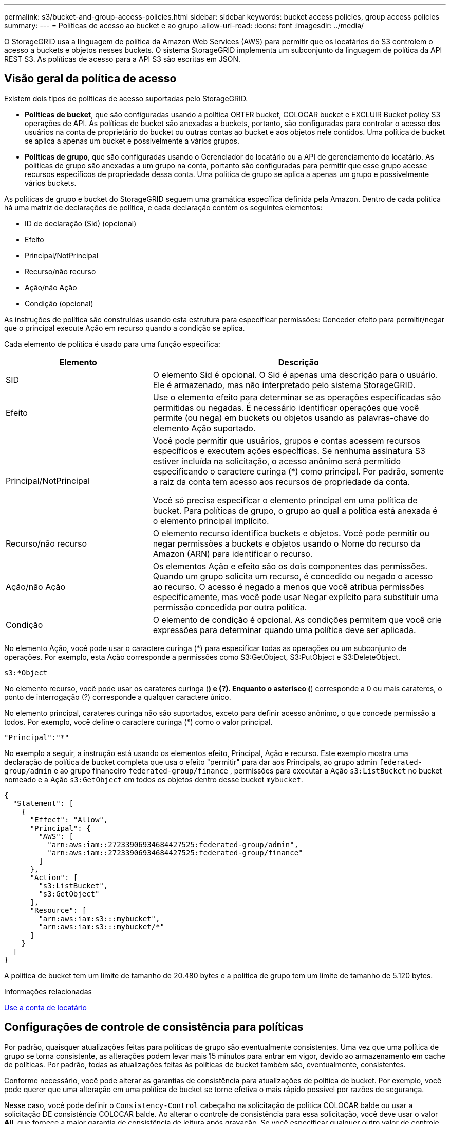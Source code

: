 ---
permalink: s3/bucket-and-group-access-policies.html 
sidebar: sidebar 
keywords: bucket access policies, group access policies 
summary:  
---
= Políticas de acesso ao bucket e ao grupo
:allow-uri-read: 
:icons: font
:imagesdir: ../media/


[role="lead"]
O StorageGRID usa a linguagem de política da Amazon Web Services (AWS) para permitir que os locatários do S3 controlem o acesso a buckets e objetos nesses buckets. O sistema StorageGRID implementa um subconjunto da linguagem de política da API REST S3. As políticas de acesso para a API S3 são escritas em JSON.



== Visão geral da política de acesso

Existem dois tipos de políticas de acesso suportadas pelo StorageGRID.

* *Políticas de bucket*, que são configuradas usando a política OBTER bucket, COLOCAR bucket e EXCLUIR Bucket policy S3 operações de API. As políticas de bucket são anexadas a buckets, portanto, são configuradas para controlar o acesso dos usuários na conta de proprietário do bucket ou outras contas ao bucket e aos objetos nele contidos. Uma política de bucket se aplica a apenas um bucket e possivelmente a vários grupos.
* *Políticas de grupo*, que são configuradas usando o Gerenciador do locatário ou a API de gerenciamento do locatário. As políticas de grupo são anexadas a um grupo na conta, portanto são configuradas para permitir que esse grupo acesse recursos específicos de propriedade dessa conta. Uma política de grupo se aplica a apenas um grupo e possivelmente vários buckets.


As políticas de grupo e bucket do StorageGRID seguem uma gramática específica definida pela Amazon. Dentro de cada política há uma matriz de declarações de política, e cada declaração contém os seguintes elementos:

* ID de declaração (Sid) (opcional)
* Efeito
* Principal/NotPrincipal
* Recurso/não recurso
* Ação/não Ação
* Condição (opcional)


As instruções de política são construídas usando esta estrutura para especificar permissões: Conceder efeito para permitir/negar que o principal execute Ação em recurso quando a condição se aplica.

Cada elemento de política é usado para uma função específica:

[cols="1a,2a"]
|===
| Elemento | Descrição 


 a| 
SID
 a| 
O elemento Sid é opcional. O Sid é apenas uma descrição para o usuário. Ele é armazenado, mas não interpretado pelo sistema StorageGRID.



 a| 
Efeito
 a| 
Use o elemento efeito para determinar se as operações especificadas são permitidas ou negadas. É necessário identificar operações que você permite (ou nega) em buckets ou objetos usando as palavras-chave do elemento Ação suportado.



 a| 
Principal/NotPrincipal
 a| 
Você pode permitir que usuários, grupos e contas acessem recursos específicos e executem ações específicas. Se nenhuma assinatura S3 estiver incluída na solicitação, o acesso anônimo será permitido especificando o caractere curinga (*) como principal. Por padrão, somente a raiz da conta tem acesso aos recursos de propriedade da conta.

Você só precisa especificar o elemento principal em uma política de bucket. Para políticas de grupo, o grupo ao qual a política está anexada é o elemento principal implícito.



 a| 
Recurso/não recurso
 a| 
O elemento recurso identifica buckets e objetos. Você pode permitir ou negar permissões a buckets e objetos usando o Nome do recurso da Amazon (ARN) para identificar o recurso.



 a| 
Ação/não Ação
 a| 
Os elementos Ação e efeito são os dois componentes das permissões. Quando um grupo solicita um recurso, é concedido ou negado o acesso ao recurso. O acesso é negado a menos que você atribua permissões especificamente, mas você pode usar Negar explícito para substituir uma permissão concedida por outra política.



 a| 
Condição
 a| 
O elemento de condição é opcional. As condições permitem que você crie expressões para determinar quando uma política deve ser aplicada.

|===
No elemento Ação, você pode usar o caractere curinga (*) para especificar todas as operações ou um subconjunto de operações. Por exemplo, esta Ação corresponde a permissões como S3:GetObject, S3:PutObject e S3:DeleteObject.

[listing]
----
s3:*Object
----
No elemento recurso, você pode usar os carateres curinga (*) e (?). Enquanto o asterisco (*) corresponde a 0 ou mais carateres, o ponto de interrogação (?) corresponde a qualquer caractere único.

No elemento principal, carateres curinga não são suportados, exceto para definir acesso anônimo, o que concede permissão a todos. Por exemplo, você define o caractere curinga (*) como o valor principal.

[listing]
----
"Principal":"*"
----
No exemplo a seguir, a instrução está usando os elementos efeito, Principal, Ação e recurso. Este exemplo mostra uma declaração de política de bucket completa que usa o efeito "permitir" para dar aos Principals, ao grupo admin `federated-group/admin` e ao grupo financeiro `federated-group/finance` , permissões para executar a Ação `s3:ListBucket` no bucket nomeado e a Ação `s3:GetObject` em todos os objetos dentro desse bucket `mybucket`.

[listing]
----
{
  "Statement": [
    {
      "Effect": "Allow",
      "Principal": {
        "AWS": [
          "arn:aws:iam::27233906934684427525:federated-group/admin",
          "arn:aws:iam::27233906934684427525:federated-group/finance"
        ]
      },
      "Action": [
        "s3:ListBucket",
        "s3:GetObject"
      ],
      "Resource": [
        "arn:aws:iam:s3:::mybucket",
        "arn:aws:iam:s3:::mybucket/*"
      ]
    }
  ]
}
----
A política de bucket tem um limite de tamanho de 20.480 bytes e a política de grupo tem um limite de tamanho de 5.120 bytes.

.Informações relacionadas
xref:../tenant/index.adoc[Use a conta de locatário]



== Configurações de controle de consistência para políticas

Por padrão, quaisquer atualizações feitas para políticas de grupo são eventualmente consistentes. Uma vez que uma política de grupo se torna consistente, as alterações podem levar mais 15 minutos para entrar em vigor, devido ao armazenamento em cache de políticas. Por padrão, todas as atualizações feitas às políticas de bucket também são, eventualmente, consistentes.

Conforme necessário, você pode alterar as garantias de consistência para atualizações de política de bucket. Por exemplo, você pode querer que uma alteração em uma política de bucket se torne efetiva o mais rápido possível por razões de segurança.

Nesse caso, você pode definir o `Consistency-Control` cabeçalho na solicitação de política COLOCAR balde ou usar a solicitação DE consistência COLOCAR balde. Ao alterar o controle de consistência para essa solicitação, você deve usar o valor *All*, que fornece a maior garantia de consistência de leitura após gravação. Se você especificar qualquer outro valor de controle de consistência em um cabeçalho para a solicitação DE consistência de armazenamento PUT, a solicitação será rejeitada. Se você especificar qualquer outro valor para uma solicitação DE política PUT Bucket, o valor será ignorado. Depois que uma política de bucket se tornar consistente, as alterações podem levar mais 8 segundos para entrar em vigor, devido ao armazenamento em cache de políticas.


NOTE: Se você definir o nível de consistência como *All* para forçar uma nova política de bucket a entrar em vigor mais cedo, certifique-se de definir o controle de nível de bucket de volta ao valor original quando terminar. Caso contrário, todas as futuras solicitações de bucket usarão a configuração *All*.



== Use ARN em declarações de política

Em declarações de política, o ARN é usado em elementos Principal e recursos.

* Use esta sintaxe para especificar o ARN de recursos S3:
+
[source, subs="specialcharacters,quotes"]
----
arn:aws:s3:::bucket-name
arn:aws:s3:::bucket-name/object_key
----
* Use esta sintaxe para especificar o ARN do recurso de identidade (usuários e grupos):
+
[source, subs="specialcharacters,quotes"]
----
arn:aws:iam::account_id:root
arn:aws:iam::account_id:user/user_name
arn:aws:iam::account_id:group/group_name
arn:aws:iam::account_id:federated-user/user_name
arn:aws:iam::account_id:federated-group/group_name
----


Outras considerações:

* Você pode usar o asterisco (*) como curinga para corresponder a zero ou mais carateres dentro da chave de objeto.
* Carateres internacionais, que podem ser especificados na chave do objeto, devem ser codificados usando JSON UTF-8 ou usando sequências de escape JSON. A codificação percentual não é suportada.
+
https://www.ietf.org/rfc/rfc2141.txt["RFC 2141 sintaxe de URNA"^]

+
O corpo de solicitação HTTP para a operação de política PUT Bucket deve ser codificado com charset UTF-8.





== Especifique recursos em uma política

Em declarações de política, você pode usar o elemento recurso para especificar o intervalo ou objeto para o qual as permissões são permitidas ou negadas.

* Cada declaração de política requer um elemento recurso. Em uma política, os recursos são denotados pelo elemento `Resource` ou, alternativamente, `NotResource` para exclusão.
* Você especifica recursos com um ARN de recursos S3. Por exemplo:
+
[listing]
----
"Resource": "arn:aws:s3:::mybucket/*"
----
* Você também pode usar variáveis de política dentro da chave de objeto. Por exemplo:
+
[listing]
----
"Resource": "arn:aws:s3:::mybucket/home/${aws:username}/*"
----
* O valor do recurso pode especificar um intervalo que ainda não existe quando uma política de grupo é criada.


.Informações relacionadas
<<Especifique variáveis em uma política>>



== Especifique princípios em uma política

Use o elemento principal para identificar a conta de usuário, grupo ou locatário que é permitido/negado acesso ao recurso pela declaração de política.

* Cada declaração de política em uma política de bucket deve incluir um elemento principal. As declarações de política em uma política de grupo não precisam do elemento principal porque o grupo é entendido como o principal.
* Em uma política, os princípios são denotados pelo elemento "principal" ou, alternativamente, "NotPrincipal" para exclusão.
* As identidades baseadas em contas devem ser especificadas usando um ID ou um ARN:
+
[listing]
----
"Principal": { "AWS": "account_id"}
"Principal": { "AWS": "identity_arn" }
----
* Este exemplo usa o ID de conta de locatário 27233906934684427525, que inclui a raiz da conta e todos os usuários na conta:
+
[listing]
----
 "Principal": { "AWS": "27233906934684427525" }
----
* Você pode especificar apenas a raiz da conta:
+
[listing]
----
"Principal": { "AWS": "arn:aws:iam::27233906934684427525:root" }
----
* Você pode especificar um usuário federado específico ("Alex"):
+
[listing]
----
"Principal": { "AWS": "arn:aws:iam::27233906934684427525:federated-user/Alex" }
----
* Você pode especificar um grupo federado específico ("gerentes"):
+
[listing]
----
"Principal": { "AWS": "arn:aws:iam::27233906934684427525:federated-group/Managers"  }
----
* Você pode especificar um principal anônimo:
+
[listing]
----
"Principal": "*"
----
* Para evitar ambiguidade, você pode usar o usuário UUID em vez do nome de usuário:
+
[listing]
----
arn:aws:iam::27233906934684427525:user-uuid/de305d54-75b4-431b-adb2-eb6b9e546013
----
+
Por exemplo, suponha que Alex deixe a organização e o nome de usuário `Alex` seja excluído. Se um novo Alex se juntar à organização e receber o mesmo `Alex` nome de usuário, o novo usuário poderá involuntariamente herdar as permissões concedidas ao usuário original.

* O valor principal pode especificar um nome de grupo/usuário que ainda não existe quando uma política de bucket é criada.




== Especifique permissões em uma política

Em uma política, o elemento Ação é usado para permitir/negar permissões a um recurso. Há um conjunto de permissões que você pode especificar em uma política, que são denotadas pelo elemento "Ação" ou, alternativamente, "NotAction" para exclusão. Cada um desses elementos mapeia para operações específicas da API REST do S3.

As tabelas lista as permissões que se aplicam aos buckets e as permissões que se aplicam aos objetos.


NOTE: O Amazon S3 agora usa a permissão S3:PutReplicationConfiguration para as ações de replicação PUT e DELETE Bucket. O StorageGRID usa permissões separadas para cada ação, que corresponde à especificação original do Amazon S3.


NOTE: Uma EXCLUSÃO é executada quando uma PUT é usada para substituir um valor existente.



=== Permissões que se aplicam a buckets

[cols="35,35,30"]
|===
| Permissões | S3 OPERAÇÕES DE API REST | Personalizado para StorageGRID 


 a| 
S3:CreateBucket
 a| 
COLOQUE o balde
 a| 



 a| 
S3:DeleteBucket
 a| 
ELIMINAR balde
 a| 



 a| 
S3:DeleteBucketMetadataNotification
 a| 
ELIMINAR configuração de notificação de metadados do bucket
 a| 
Sim



 a| 
S3:DeleteBucketPolicy
 a| 
ELIMINAR política de balde
 a| 



 a| 
S3:DeleteReplicationConfiguration
 a| 
ELIMINAR replicação de balde
 a| 
Sim, permissões separadas para COLOCAR e EXCLUIR*



 a| 
S3:GetBucketAcl
 a| 
OBTER ACL balde
 a| 



 a| 
S3:GetBucketCompliance
 a| 
OBTER conformidade com balde (obsoleto)
 a| 
Sim



 a| 
S3:GetBucketConsistência
 a| 
OBTER consistência de balde
 a| 
Sim



 a| 
S3:GetBucketCORS
 a| 
OBTER Bucket Cors
 a| 



 a| 
S3:GetEncryptionConfiguration
 a| 
OBTER criptografia Bucket
 a| 



 a| 
S3:GetBucketLastAccessTime
 a| 
OBTER último tempo de acesso do Bucket
 a| 
Sim



 a| 
S3:GetBucketLocation
 a| 
OBTER localização do balde
 a| 



 a| 
S3:GetBucketMetadataNotification
 a| 
OBTER configuração de notificação de metadados do bucket
 a| 
Sim



 a| 
S3:GetBucketNotification
 a| 
OBTER notificação Bucket
 a| 



 a| 
S3:GetBucketObjectLockConfiguration
 a| 
OBTER Configuração bloqueio Objeto
 a| 



 a| 
S3:GetBucketPolicy
 a| 
OBTER política Bucket
 a| 



 a| 
S3:GetBucketTagging
 a| 
OBTER marcação Bucket
 a| 



 a| 
S3:GetBucketControle de versão
 a| 
OBTENHA o controle de versão do Bucket
 a| 



 a| 
S3:GetLifecycleConfiguration
 a| 
OBTENHA o ciclo de vida do Bucket
 a| 



 a| 
S3:GetReplicationConfiguration
 a| 
OBTER replicação do bucket
 a| 



 a| 
S3:ListAllMyBuckets
 a| 
* Serviço GET
* OBTER uso de armazenamento

 a| 
Sim, para OBTER uso de armazenamento



 a| 
S3: ListBucket
 a| 
* OBTER balde (Listar objetos)
* Balde DA cabeça
* Restauração PÓS-objeto

 a| 



 a| 
S3:ListBucketMultipartUploads
 a| 
* Listar carregamentos Multipart
* Restauração PÓS-objeto

 a| 



 a| 
S3:ListBucketVersions
 a| 
OBTER versões Bucket
 a| 



 a| 
S3:PutBucketCompliance
 a| 
COLOCAR conformidade com balde (obsoleto)
 a| 
Sim



 a| 
S3:PutBucketConsistência
 a| 
COLOQUE a consistência do balde
 a| 
Sim



 a| 
S3:PutBucketCORS
 a| 
* ELIMINAR Cors Bucket†
* COLOQUE cors de balde

 a| 



 a| 
S3:PutEncryptionConfiguration
 a| 
* ELIMINAR encriptação Bucket
* COLOQUE a criptografia Bucket

 a| 



 a| 
S3:PutBucketLastAccessTime
 a| 
COLOQUE o último tempo de acesso do balde
 a| 
Sim



 a| 
S3:PutBucketMetadataNotification
 a| 
COLOQUE a configuração de notificação de metadados do bucket
 a| 
Sim



 a| 
S3:PutBucketNotification
 a| 
COLOCAR notificação de balde
 a| 



 a| 
S3:PutBucketObjectLockConfiguration
 a| 
* COLOCAR balde com o `x-amz-bucket-object-lock-enabled: true` cabeçalho de pedido (também requer a permissão S3:CreateBucket)
* COLOCAR Configuração bloqueio Objeto

 a| 



 a| 
S3:PutBucketPolicy
 a| 
Política COLOCAR balde
 a| 



 a| 
S3:PutBucketTagging
 a| 
* ELIMINAR marcação de intervalo†
* COLOQUE a marcação de balde

 a| 



 a| 
S3:PutBucketControle de versão
 a| 
COLOQUE o controle de versão do Bucket
 a| 



 a| 
S3:PutLifecycleConfiguration
 a| 
* ELIMINAR ciclo de vida do balde†
* COLOQUE o ciclo de vida do balde

 a| 



 a| 
S3:PutReplicationConfiguration
 a| 
COLOQUE a replicação do balde
 a| 
Sim, permissões separadas para COLOCAR e EXCLUIR*

|===


=== Permissões que se aplicam a objetos

[cols="35,35,30"]
|===
| Permissões | S3 OPERAÇÕES DE API REST | Personalizado para StorageGRID 


 a| 
S3:AbortMultipartUpload
 a| 
* Abortar carregamento Multipart
* Restauração PÓS-objeto

 a| 



 a| 
S3:DeleteObject
 a| 
* Objeto DELETE
* Excluir vários objetos
* Restauração PÓS-objeto

 a| 



 a| 
S3:DeleteObjectTagging
 a| 
ELIMINAR marcação Objeto
 a| 



 a| 
S3:DeleteObjectVersionTagging
 a| 
EXCLUIR marcação de objetos (uma versão específica do objeto)
 a| 



 a| 
S3:DeleteObjectVersion
 a| 
DELETE Object (uma versão específica do objeto)
 a| 



 a| 
S3:GetObject
 a| 
* Objeto GET
* Objeto HEAD
* Restauração PÓS-objeto
* SELECIONE conteúdo do objeto

 a| 



 a| 
S3:GetObjectAcl
 a| 
OBTER ACL Objeto
 a| 



 a| 
S3:GetObjectLegalHod
 a| 
OBTER retenção legal Objeto
 a| 



 a| 
S3:GetObjectRetention
 a| 
OBTER retenção de objetos
 a| 



 a| 
S3:GetObjectTagging
 a| 
OBTER marcação Objeto
 a| 



 a| 
S3:GetObjectVersionTagging
 a| 
OBTER marcação de objetos (uma versão específica do objeto)
 a| 



 a| 
S3:GetObjectVersion
 a| 
OBTER Objeto (uma versão específica do objeto)
 a| 



 a| 
S3:ListMultipartUploadParts
 a| 
Listar Artigos, PÓS-restauração de objetos
 a| 



 a| 
S3:PutObject
 a| 
* Objeto PUT
* COLOCAR Objeto - Copiar
* Restauração PÓS-objeto
* Inicie o carregamento de várias peças
* Concluir carregamento Multipart
* Carregar artigo
* Carregar artigo - Copiar

 a| 



 a| 
S3:PutObjectLegalHod
 a| 
COLOCAR guarda legal Objeto
 a| 



 a| 
S3:retenção de objetos Put
 a| 
COLOCAR retenção Objeto
 a| 



 a| 
S3:PutObjectTagging
 a| 
Colocar marcação Objeto
 a| 



 a| 
S3:PutObjectVersionTagging
 a| 
COLOCAR marcação de objetos (uma versão específica do objeto)
 a| 



 a| 
S3:PutOverwriteObject
 a| 
* Objeto PUT
* COLOCAR Objeto - Copiar
* COLOQUE a marcação Objeto
* ELIMINAR marcação Objeto
* Concluir carregamento Multipart

 a| 
Sim



 a| 
S3:RestoreObject
 a| 
Restauração PÓS-objeto
 a| 

|===


== Use a permissão PutOverwriteObject

A permissão S3:PutOverwriteObject é uma permissão StorageGRID personalizada que se aplica a operações que criam ou atualizam objetos. A configuração dessa permissão determina se o cliente pode substituir os dados de um objeto, metadados definidos pelo usuário ou marcação de objeto S3.

As configurações possíveis para essa permissão incluem:

* *Allow*: O cliente pode substituir um objeto. Esta é a configuração padrão.
* *Deny*: O cliente não pode substituir um objeto. Quando definida como Negar, a permissão PutOverwriteObject funciona da seguinte forma:
+
** Se um objeto existente for encontrado no mesmo caminho:
+
*** Os dados do objeto, metadados definidos pelo usuário ou marcação de objeto S3 não podem ser sobrescritos.
*** Todas as operações de ingestão em andamento são canceladas e um erro é retornado.
*** Se o controle de versão do S3 estiver ativado, a configuração Negar impede que as operações de marcação DE objetos PUT ou DELETE modifiquem o TagSet para um objeto e suas versões não atuais.


** Se um objeto existente não for encontrado, essa permissão não terá efeito.


* Quando esta permissão não está presente, o efeito é o mesmo que se permitir foi definido.



IMPORTANT: Se a política S3 atual permitir a substituição e a permissão PutOverwriteObject estiver definida como Negar, o cliente não poderá substituir os dados de um objeto, metadados definidos pelo usuário ou marcação de objeto. Além disso, se a caixa de seleção *Prevent Client Modification* estiver selecionada (*CONFIGURATION* *System* *Grid options*), essa configuração substituirá a configuração da permissão PutOverwriteObject.

.Informações relacionadas
<<S3 exemplos de políticas de grupo>>



== Especifique condições em uma política

As condições definem quando uma política estará em vigor. As condições consistem em operadores e pares de valor-chave.

Condições Use pares chave-valor para avaliação. Um elemento de condição pode conter várias condições, e cada condição pode conter vários pares de chave-valor. O bloco de condição usa o seguinte formato:

[listing, subs="specialcharacters,quotes"]
----
Condition: {
     _condition_type_: {
          _condition_key_: _condition_values_
----
No exemplo a seguir, a condição ipaddress usa a chave de condição SourceIp.

[listing]
----
"Condition": {
    "IpAddress": {
      "aws:SourceIp": "54.240.143.0/24"
		...
},
		...
----


=== Operadores de condição suportados

Os operadores de condição são categorizados da seguinte forma:

* Cadeia de carateres
* Numérico
* Booleano
* Endereço IP
* Verificação nula


|===
| Operadores de condição | Descrição 


 a| 
StringEquals
 a| 
Compara uma chave com um valor de string baseado na correspondência exata (sensível a maiúsculas e minúsculas).



 a| 
StringNotEquals
 a| 
Compara uma chave com um valor de string baseado em correspondência negada (sensível a maiúsculas e minúsculas).



 a| 
StringEquaisIgnoreCase
 a| 
Compara uma chave com um valor de string baseado na correspondência exata (ignora caso).



 a| 
StringNotEquaisIgnoreCase
 a| 
Compara uma chave com um valor de string baseado em correspondência negada (ignora caso).



 a| 
StringLike
 a| 
Compara uma chave com um valor de string baseado na correspondência exata (sensível a maiúsculas e minúsculas). Pode incluir * e ? carateres curinga.



 a| 
StringNotLike
 a| 
Compara uma chave com um valor de string baseado em correspondência negada (sensível a maiúsculas e minúsculas). Pode incluir * e ? carateres curinga.



 a| 
NumericEquals
 a| 
Compara uma chave com um valor numérico baseado na correspondência exata.



 a| 
NumericNotEquals
 a| 
Compara uma chave com um valor numérico baseado em correspondência negada.



 a| 
NumericGreaterThan
 a| 
Compara uma chave com um valor numérico baseado na correspondência "'maior que".



 a| 
NumericGreaterThanEquals
 a| 
Compara uma chave com um valor numérico com base na correspondência "'maior que ou igual'".



 a| 
NumericLessThan
 a| 
Compara uma chave com um valor numérico baseado na correspondência "'menos que'".



 a| 
NumericLessThanEquals
 a| 
Compara uma chave com um valor numérico baseado na correspondência "'menor que ou igual".



 a| 
Bool
 a| 
Compara uma chave com um valor booleano baseado na correspondência "'true or false".



 a| 
Endereço IP
 a| 
Compara uma chave com um endereço IP ou intervalo de endereços IP.



 a| 
NotIpAddress
 a| 
Compara uma chave com um endereço IP ou um intervalo de endereços IP com base na correspondência negada.



 a| 
Nulo
 a| 
Verifica se uma chave de condição está presente no contexto de solicitação atual.

|===


=== Teclas de condição suportadas

|===
| Categoria | Chaves de condição aplicáveis | Descrição 


 a| 
Operadores IP
 a| 
AWS:SourceIp
 a| 
Irá comparar com o endereço IP a partir do qual a solicitação foi enviada. Pode ser usado para operações de balde ou objetos.

*Observação:* se a solicitação S3 tiver sido enviada pelo serviço Load Balancer nos nós Admin e Gateways, isso será comparado ao endereço IP upstream do serviço Load Balancer.

*Nota*: Se um balanceador de carga não transparente de terceiros for usado, isso será comparado ao endereço IP desse balanceador de carga. Qualquer `X-Forwarded-For` cabeçalho será ignorado, uma vez que sua validade não pode ser determinada.



 a| 
Recurso/identidade
 a| 
aws:nome de usuário
 a| 
Irá comparar com o nome de usuário do remetente a partir do qual a solicitação foi enviada. Pode ser usado para operações de balde ou objetos.



 a| 
S3: ListBucket e.

S3:ListBucketVersions Permissions
 a| 
s3:delimitador
 a| 
Irá comparar com o parâmetro delimitador especificado em uma solicitação OBTER bucket ou OBTER versões de Objeto bucket.



 a| 
S3: ListBucket e.

S3:ListBucketVersions Permissions
 a| 
s3: teclas de max
 a| 
Irá comparar-se com o parâmetro Max-keys especificado em uma solicitação GET Bucket ou GET Bucket Object Versions.



 a| 
S3: ListBucket e.

S3:ListBucketVersions Permissions
 a| 
s3:prefixo
 a| 
Irá comparar com o parâmetro de prefixo especificado em uma solicitação GET Bucket ou GET Bucket Object Versions.



 a| 
S3:PutObject
 a| 
s3: object-lock-resting-retension-days
 a| 
Compara com a data de retenção até especificada no `x-amz-object-lock-retain-until-date` cabeçalho da solicitação ou calculada a partir do período de retenção padrão do intervalo para garantir que esses valores estejam dentro do intervalo permitido para as seguintes solicitações:

* Objeto PUT
* COLOCAR Objeto - Copiar
* Inicie o carregamento de várias peças




 a| 
S3:retenção de objetos Put
 a| 
s3: object-lock-resting-retension-days
 a| 
Compara com a data de retenção até especificada na solicitação DE retenção de objetos PUT para garantir que ela esteja dentro do intervalo permitido.

|===


== Especifique variáveis em uma política

Você pode usar variáveis em políticas para preencher informações de política quando elas estiverem disponíveis. Você pode usar variáveis de política no `Resource` elemento e em comparações de string no `Condition` elemento.

Neste exemplo, a variável `${aws:username}` faz parte do elemento recurso:

[listing]
----
"Resource": "arn:aws:s3:::bucket-name/home/${aws:username}/*"
----
Neste exemplo, a variável `${aws:username}` faz parte do valor da condição no bloco condição:

[listing]
----
"Condition": {
    "StringLike": {
      "s3:prefix": "${aws:username}/*"
		...
},
		...
----
|===
| Variável | Descrição 


 a| 
`${aws:SourceIp}`
 a| 
Usa a chave SourceIp como a variável fornecida.



 a| 
`${aws:username}`
 a| 
Usa a chave de nome de usuário como a variável fornecida.



 a| 
`${s3:prefix}`
 a| 
Usa a chave de prefixo específica do serviço como a variável fornecida.



 a| 
`${s3:max-keys}`
 a| 
Usa a chave de teclas de Max específicas do serviço como a variável fornecida.



 a| 
`${*}`
 a| 
Caráter especial. Usa o caractere como um caractere * literal.



 a| 
`${?}`
 a| 
Caráter especial. Usa o caractere como um caractere literal ?.



 a| 
`${$}`
 a| 
Caráter especial. Usa o caractere como um caractere literal.

|===


== Crie políticas que exijam tratamento especial

Às vezes, uma diretiva pode conceder permissões que são perigosas para a segurança ou perigosas para operações contínuas, como bloquear o usuário raiz da conta. A implementação da API REST do StorageGRID S3 é menos restritiva durante a validação de políticas do que a Amazon, mas igualmente rigorosa durante a avaliação de políticas.

|===
| Descrição da política | Tipo de política | Comportamento da Amazon | Comportamento de StorageGRID 


 a| 
Negar a si mesmo quaisquer permissões para a conta raiz
 a| 
Balde
 a| 
Válida e aplicada, mas a conta de usuário root mantém permissão para todas as operações de política de bucket do S3
 a| 
O mesmo



 a| 
Negar auto quaisquer permissões ao usuário/grupo
 a| 
Grupo
 a| 
Válido e aplicado
 a| 
O mesmo



 a| 
Permita a um grupo de conta estrangeiro qualquer permissão
 a| 
Balde
 a| 
Principal inválido
 a| 
Válido, mas as permissões para todas as operações de política de bucket do S3 retornam um erro de método 405 não permitido quando permitido por uma política



 a| 
Permitir uma conta estrangeira root ou usuário qualquer permissão
 a| 
Balde
 a| 
Válido, mas as permissões para todas as operações de política de bucket do S3 retornam um erro de método 405 não permitido quando permitido por uma política
 a| 
O mesmo



 a| 
Permitir permissões a todos para todas as ações
 a| 
Balde
 a| 
Válido, mas as permissões para todas as operações de política de bucket do S3 retornam um erro de método 405 não permitido para a raiz da conta estrangeira e usuários
 a| 
O mesmo



 a| 
Negar permissões a todos para todas as ações
 a| 
Balde
 a| 
Válida e aplicada, mas a conta de usuário root mantém permissão para todas as operações de política de bucket do S3
 a| 
O mesmo



 a| 
Principal é um usuário ou grupo inexistente
 a| 
Balde
 a| 
Principal inválido
 a| 
Válido



 a| 
Recurso é um bucket S3 inexistente
 a| 
Grupo
 a| 
Válido
 a| 
O mesmo



 a| 
Principal é um grupo local
 a| 
Balde
 a| 
Principal inválido
 a| 
Válido



 a| 
A política concede a uma conta que não seja proprietária (incluindo contas anônimas) permissões para COLOCAR objetos
 a| 
Balde
 a| 
Válido. Os objetos são propriedade da conta de criador e a política de bucket não se aplica. A conta de criador deve conceder permissões de acesso ao objeto usando ACLs de objeto.
 a| 
Válido. Os objetos são propriedade da conta de proprietário do bucket. Aplica-se a política de bucket.

|===


== Proteção WORM (write-once-read-many)

Você pode criar buckets do WORM (write-once-read-many) para proteger dados, metadados de objetos definidos pelo usuário e marcação de objetos do S3. Você configura os buckets WORM para permitir a criação de novos objetos e impedir substituições ou exclusões de conteúdo existente. Use uma das abordagens descritas aqui.

Para garantir que as substituições sejam sempre negadas, você pode:

* No Gerenciador de Grade, vá para *CONFIGURATION* *System* *Grid options* e marque a caixa de seleção *Prevent Client Modification*.
* Aplique as seguintes regras e políticas do S3:
+
** Adicione uma operação PutOverwriteObject NEGAR à política S3.
** Adicione uma operação DeleteObject NEGAR à política S3.
** Adicione uma OPERAÇÃO PUT Object ALLOW à política S3.





IMPORTANT: A configuração DeleteObject para NEGAR em uma política S3 não impede que o ILM exclua objetos quando uma regra como "'zero cópias após 30 dias'" existir.


IMPORTANT: Mesmo quando todas essas regras e políticas são aplicadas, elas não protegem contra gravações simultâneas (ver situação A). Eles protegem contra substituições concluídas sequenciais (ver situação B).

*Situação A*: Gravações simultâneas (não protegidas contra)

[listing]
----
/mybucket/important.doc
PUT#1 ---> OK
PUT#2 -------> OK
----
*Situação B*: Substituições sequenciais concluídas (protegidas contra)

[listing]
----
/mybucket/important.doc
PUT#1 -------> PUT#2 ---X (denied)
----
.Informações relacionadas
xref:../ilm/index.adoc[Gerenciar objetos com ILM]

<<Crie políticas que exijam tratamento especial>>

xref:how-storagegrid-ilm-rules-manage-objects.adoc[Como as regras do StorageGRID ILM gerenciam objetos]

<<S3 exemplos de políticas de grupo>>



== S3 exemplos de políticas

Use os exemplos nesta seção para criar políticas de acesso ao StorageGRID para buckets e grupos.



=== S3 exemplos de política de bucket

As políticas de bucket especificam as permissões de acesso para o bucket ao qual a diretiva está anexada. As políticas de bucket são configuradas usando a API S3 PutBucketPolicy.

Uma política de bucket pode ser configurada usando a AWS CLI de acordo com o seguinte comando:

[listing, subs="specialcharacters,quotes"]
----
> aws s3api put-bucket-policy --bucket examplebucket --policy _file://policy.json_
----


==== Exemplo: Permita que todos acessem somente leitura a um bucket

Neste exemplo, todos, incluindo anônimos, podem listar objetos no bucket e executar operações Get Object em todos os objetos no bucket. Todas as outras operações serão negadas. Observe que essa política pode não ser particularmente útil, já que ninguém, exceto a raiz da conta, tem permissões para gravar no bucket.

[listing]
----
{
  "Statement": [
    {
      "Sid": "AllowEveryoneReadOnlyAccess",
      "Effect": "Allow",
      "Principal": "*",
      "Action": [ "s3:GetObject", "s3:ListBucket" ],
      "Resource": ["arn:aws:s3:::examplebucket","arn:aws:s3:::examplebucket/*"]
    }
  ]
}
----


==== Exemplo: Permita que todos em uma conta tenham acesso total, e todos em outra conta tenham acesso somente leitura a um intervalo

Neste exemplo, todos em uma conta especificada têm acesso total a um bucket, enquanto todos em outra conta especificada só podem listar o bucket e executar operações GetObject em objetos no bucket começando com o `shared/` prefixo da chave do objeto.


NOTE: No StorageGRID, os objetos criados por uma conta não proprietária (incluindo contas anônimas) são de propriedade da conta de proprietário do bucket. A política de bucket aplica-se a esses objetos.

[listing]
----
{
  "Statement": [
    {
      "Effect": "Allow",
      "Principal": {
        "AWS": "95390887230002558202"
      },
      "Action": "s3:*",
      "Resource": [
        "arn:aws:s3:::examplebucket",
        "arn:aws:s3:::examplebucket/*"
      ]
    },
    {
      "Effect": "Allow",
      "Principal": {
        "AWS": "31181711887329436680"
      },
      "Action": "s3:GetObject",
      "Resource": "arn:aws:s3:::examplebucket/shared/*"
    },
    {
      "Effect": "Allow",
      "Principal": {
        "AWS": "31181711887329436680"
      },
      "Action": "s3:ListBucket",
      "Resource": "arn:aws:s3:::examplebucket",
      "Condition": {
        "StringLike": {
          "s3:prefix": "shared/*"
        }
      }
    }
  ]
}
----


==== Exemplo: Permita que todos acessem somente leitura a um bucket e o acesso total por grupo especificado

Neste exemplo, todos, incluindo anônimos, têm permissão para listar o bucket e executar operações GET Object em todos os objetos no bucket, enquanto somente usuários pertencentes ao grupo `Marketing` na conta especificada têm acesso total permitido.

[listing]
----
{
  "Statement": [
    {
      "Effect": "Allow",
      "Principal": {
        "AWS": "arn:aws:iam::95390887230002558202:federated-group/Marketing"
      },
      "Action": "s3:*",
      "Resource": [
        "arn:aws:s3:::examplebucket",
        "arn:aws:s3:::examplebucket/*"
      ]
    },
    {
      "Effect": "Allow",
      "Principal": "*",
      "Action": ["s3:ListBucket","s3:GetObject"],
      "Resource": [
        "arn:aws:s3:::examplebucket",
        "arn:aws:s3:::examplebucket/*"
      ]
    }
  ]
}
----


==== Exemplo: Permita que todos leiam e gravem o acesso a um bucket se o cliente estiver no intervalo IP

Neste exemplo, todos, incluindo anônimos, têm permissão para listar o bucket e executar quaisquer operações de Objeto em todos os objetos no bucket, desde que as solicitações venham de um intervalo IP especificado (54.240.143.0 a 54.240.143.255, exceto 54.240.143.188). Todas as outras operações serão negadas e todas as solicitações fora do intervalo de IP serão negadas.

[listing]
----
{
  "Statement": [
    {
      "Sid": "AllowEveryoneReadWriteAccessIfInSourceIpRange",
      "Effect": "Allow",
      "Principal": "*",
      "Action": [ "s3:*Object", "s3:ListBucket" ],
      "Resource": ["arn:aws:s3:::examplebucket","arn:aws:s3:::examplebucket/*"],
      "Condition": {
        "IpAddress": {"aws:SourceIp": "54.240.143.0/24"},
        "NotIpAddress": {"aws:SourceIp": "54.240.143.188"}
      }
    }
  ]
}
----


==== Exemplo: Permitir acesso total a um bucket exclusivamente por um usuário federado especificado

Neste exemplo, o usuário federado Alex tem acesso total ao `examplebucket` bucket e seus objetos. Todos os outros usuários, incluindo ''root'', são explicitamente negados todas as operações. Note no entanto que ''root'' nunca é negada permissão para colocar/obter/DeleteBucketPolicy.

[listing]
----
{
  "Statement": [
    {
      "Effect": "Allow",
      "Principal": {
        "AWS": "arn:aws:iam::95390887230002558202:federated-user/Alex"
      },
      "Action": [
        "s3:*"
      ],
      "Resource": [
        "arn:aws:s3:::examplebucket",
        "arn:aws:s3:::examplebucket/*"
      ]
    },
    {
      "Effect": "Deny",
      "NotPrincipal": {
        "AWS": "arn:aws:iam::95390887230002558202:federated-user/Alex"
      },
      "Action": [
        "s3:*"
      ],
      "Resource": [
        "arn:aws:s3:::examplebucket",
        "arn:aws:s3:::examplebucket/*"
      ]
    }
  ]
}
----


==== Exemplo: Permissão PutOverwriteObject

Neste exemplo, o `Deny` efeito para PutOverwriteObject e DeleteObject garante que ninguém pode substituir ou excluir os dados do objeto, metadados definidos pelo usuário e marcação de objetos S3.

[listing]
----
{
  "Statement": [
    {
      "Effect": "Deny",
      "Principal": "*",
      "Action": [
        "s3:PutOverwriteObject",
        "s3:DeleteObject",
        "s3:DeleteObjectVersion"
      ],
      "Resource": "arn:aws:s3:::wormbucket/*"
    },
    {
      "Effect": "Allow",
      "Principal": {
        "AWS": "arn:aws:iam::95390887230002558202:federated-group/SomeGroup"

},
      "Action": "s3:ListBucket",
      "Resource": "arn:aws:s3:::wormbucket"
    },
    {
      "Effect": "Allow",
      "Principal": {
        "AWS": "arn:aws:iam::95390887230002558202:federated-group/SomeGroup"

},
      "Action": "s3:*",
      "Resource": "arn:aws:s3:::wormbucket/*"
    }
  ]
}
----
.Informações relacionadas
xref:operations-on-buckets.adoc[Operações em baldes]



=== S3 exemplos de políticas de grupo

As políticas de grupo especificam as permissões de acesso para o grupo ao qual a diretiva está anexada. Não `Principal` há nenhum elemento na política, uma vez que está implícita. As políticas de grupo são configuradas usando o Gerenciador de inquilinos ou a API.



==== Exemplo: Defina a política de grupo usando o Gerenciador do locatário

Ao usar o Gerenciador do Locatário para adicionar ou editar um grupo, você pode selecionar como deseja criar a política de grupo que define quais permissões de acesso S3 membros deste grupo terão, da seguinte forma:

* *No S3 Access*: Opção padrão. Os usuários deste grupo não têm acesso a recursos do S3, a menos que o acesso seja concedido com uma política de bucket. Se você selecionar essa opção, somente o usuário root terá acesso aos recursos do S3 por padrão.
* *Acesso somente leitura*: Os usuários deste grupo têm acesso somente leitura aos recursos do S3. Por exemplo, os usuários desse grupo podem listar objetos e ler dados, metadados e tags de objetos. Quando você seleciona essa opção, a cadeia de carateres JSON para uma política de grupo somente leitura aparece na caixa de texto. Não é possível editar esta cadeia de carateres.
* *Acesso total*: Os usuários deste grupo têm acesso total aos recursos do S3, incluindo buckets. Quando você seleciona essa opção, a cadeia de carateres JSON para uma política de grupo de acesso total aparece na caixa de texto. Não é possível editar esta cadeia de carateres.
* *Custom*: Os usuários do grupo recebem as permissões que você especificar na caixa de texto.
+
Neste exemplo, os membros do grupo só podem listar e acessar sua pasta específica (prefixo de chave) no intervalo especificado.

+
image::../media/tenant_add_group_custom.png[Adicionar política de grupo personalizada ao grupo de inquilinos]





==== Exemplo: Permitir o acesso total do grupo a todos os buckets

Neste exemplo, todos os membros do grupo têm acesso total a todos os buckets pertencentes à conta de locatário, a menos que explicitamente negado pela política de bucket.

[listing]
----
{
  "Statement": [
    {
      "Action": "s3:*",
      "Effect": "Allow",
      "Resource": "arn:aws:s3:::*"
    }
  ]
}
----


==== Exemplo: Permitir acesso somente leitura de grupo a todos os buckets

Neste exemplo, todos os membros do grupo têm acesso somente leitura a recursos do S3, a menos que explicitamente negado pela política de bucket. Por exemplo, os usuários desse grupo podem listar objetos e ler dados, metadados e tags de objetos.

[listing]
----
{
  "Statement": [
    {
      "Sid": "AllowGroupReadOnlyAccess",
      "Effect": "Allow",
      "Action": [
        "s3:ListAllMyBuckets",
        "s3:ListBucket",
        "s3:ListBucketVersions",
        "s3:GetObject",
        "s3:GetObjectTagging",
        "s3:GetObjectVersion",
        "s3:GetObjectVersionTagging"
      ],
      "Resource": "arn:aws:s3:::*"
    }
  ]
}
----


==== Exemplo: Permita que os membros do grupo tenham acesso total apenas à sua pasta em um intervalo

Neste exemplo, os membros do grupo só podem listar e acessar sua pasta específica (prefixo de chave) no intervalo especificado. Observe que as permissões de acesso de outras políticas de grupo e a política de bucket devem ser consideradas ao determinar a privacidade dessas pastas.

[listing]
----
{
  "Statement": [
    {
      "Sid": "AllowListBucketOfASpecificUserPrefix",
      "Effect": "Allow",
      "Action": "s3:ListBucket",
      "Resource": "arn:aws:s3:::department-bucket",
      "Condition": {
        "StringLike": {
          "s3:prefix": "${aws:username}/*"
        }
      }
    },
    {
      "Sid": "AllowUserSpecificActionsOnlyInTheSpecificUserPrefix",
      "Effect": "Allow",
      "Action": "s3:*Object",
      "Resource": "arn:aws:s3:::department-bucket/${aws:username}/*"
    }
  ]
}
----
.Informações relacionadas
xref:../tenant/index.adoc[Use a conta de locatário]
